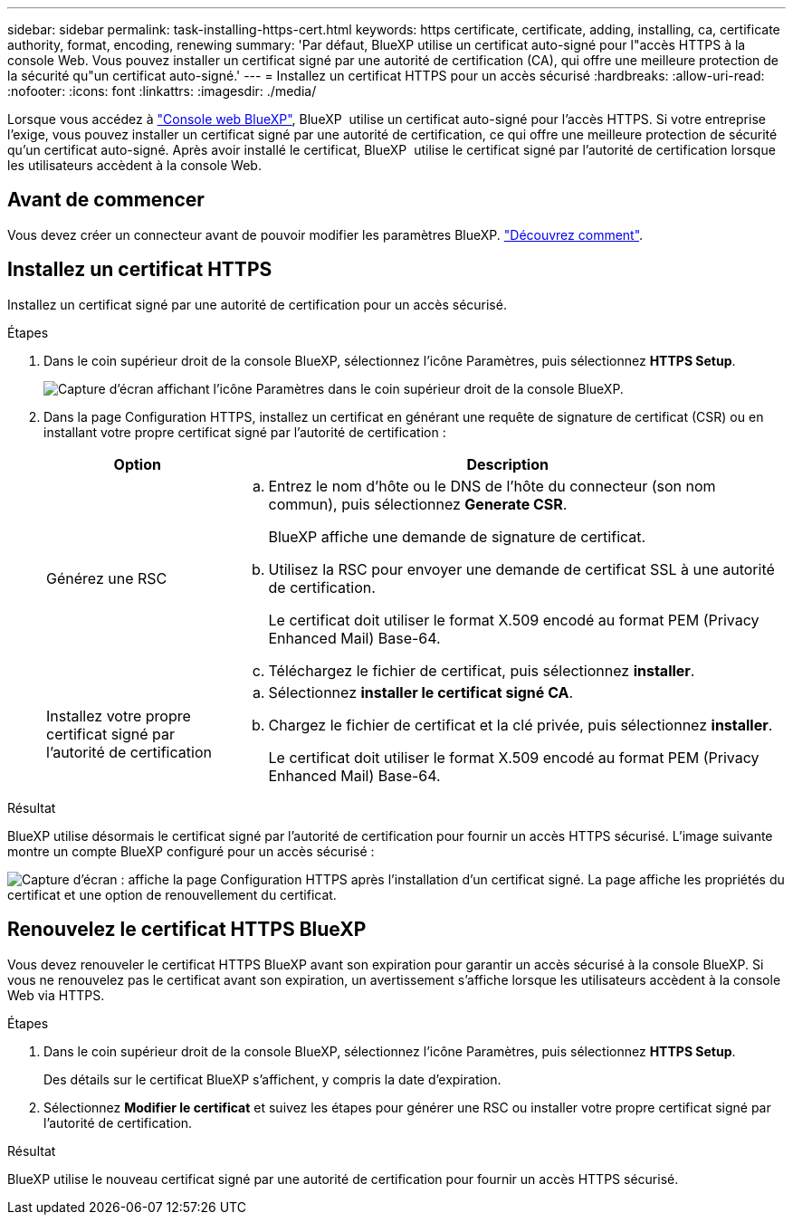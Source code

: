 ---
sidebar: sidebar 
permalink: task-installing-https-cert.html 
keywords: https certificate, certificate, adding, installing, ca, certificate authority, format, encoding, renewing 
summary: 'Par défaut, BlueXP utilise un certificat auto-signé pour l"accès HTTPS à la console Web. Vous pouvez installer un certificat signé par une autorité de certification (CA), qui offre une meilleure protection de la sécurité qu"un certificat auto-signé.' 
---
= Installez un certificat HTTPS pour un accès sécurisé
:hardbreaks:
:allow-uri-read: 
:nofooter: 
:icons: font
:linkattrs: 
:imagesdir: ./media/


[role="lead"]
Lorsque vous accédez à https://console.bluexp.netapp.com/["Console web BlueXP"^], BlueXP  utilise un certificat auto-signé pour l'accès HTTPS. Si votre entreprise l'exige, vous pouvez installer un certificat signé par une autorité de certification, ce qui offre une meilleure protection de sécurité qu'un certificat auto-signé. Après avoir installé le certificat, BlueXP  utilise le certificat signé par l'autorité de certification lorsque les utilisateurs accèdent à la console Web.



== Avant de commencer

Vous devez créer un connecteur avant de pouvoir modifier les paramètres BlueXP. link:concept-connectors.html#how-to-create-a-connector["Découvrez comment"].



== Installez un certificat HTTPS

Installez un certificat signé par une autorité de certification pour un accès sécurisé.

.Étapes
. Dans le coin supérieur droit de la console BlueXP, sélectionnez l'icône Paramètres, puis sélectionnez *HTTPS Setup*.
+
image:screenshot_settings_icon.gif["Capture d'écran affichant l'icône Paramètres dans le coin supérieur droit de la console BlueXP."]

. Dans la page Configuration HTTPS, installez un certificat en générant une requête de signature de certificat (CSR) ou en installant votre propre certificat signé par l'autorité de certification :
+
[cols="25,75"]
|===
| Option | Description 


| Générez une RSC  a| 
.. Entrez le nom d'hôte ou le DNS de l'hôte du connecteur (son nom commun), puis sélectionnez *Generate CSR*.
+
BlueXP affiche une demande de signature de certificat.

.. Utilisez la RSC pour envoyer une demande de certificat SSL à une autorité de certification.
+
Le certificat doit utiliser le format X.509 encodé au format PEM (Privacy Enhanced Mail) Base-64.

.. Téléchargez le fichier de certificat, puis sélectionnez *installer*.




| Installez votre propre certificat signé par l'autorité de certification  a| 
.. Sélectionnez *installer le certificat signé CA*.
.. Chargez le fichier de certificat et la clé privée, puis sélectionnez *installer*.
+
Le certificat doit utiliser le format X.509 encodé au format PEM (Privacy Enhanced Mail) Base-64.



|===


.Résultat
BlueXP utilise désormais le certificat signé par l'autorité de certification pour fournir un accès HTTPS sécurisé. L'image suivante montre un compte BlueXP configuré pour un accès sécurisé :

image:screenshot_https_cert.gif["Capture d'écran : affiche la page Configuration HTTPS après l'installation d'un certificat signé. La page affiche les propriétés du certificat et une option de renouvellement du certificat."]



== Renouvelez le certificat HTTPS BlueXP

Vous devez renouveler le certificat HTTPS BlueXP avant son expiration pour garantir un accès sécurisé à la console BlueXP. Si vous ne renouvelez pas le certificat avant son expiration, un avertissement s'affiche lorsque les utilisateurs accèdent à la console Web via HTTPS.

.Étapes
. Dans le coin supérieur droit de la console BlueXP, sélectionnez l'icône Paramètres, puis sélectionnez *HTTPS Setup*.
+
Des détails sur le certificat BlueXP s'affichent, y compris la date d'expiration.

. Sélectionnez *Modifier le certificat* et suivez les étapes pour générer une RSC ou installer votre propre certificat signé par l'autorité de certification.


.Résultat
BlueXP utilise le nouveau certificat signé par une autorité de certification pour fournir un accès HTTPS sécurisé.
